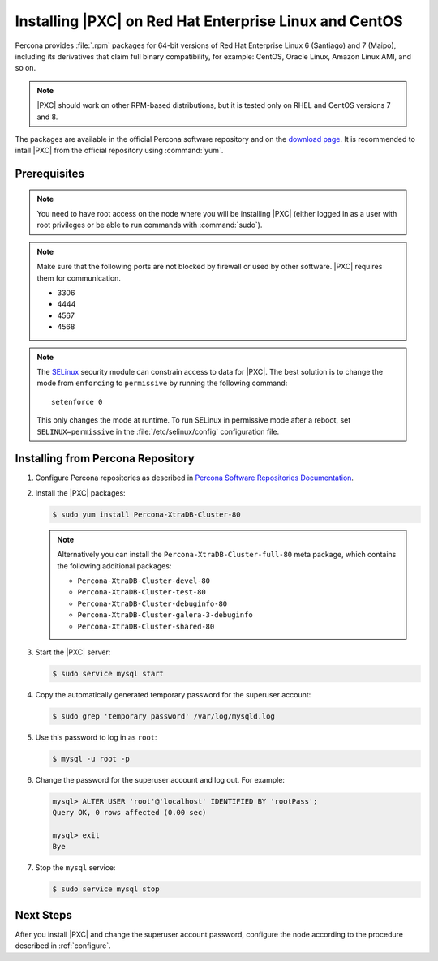 .. _yum:

=======================================================
Installing |PXC| on Red Hat Enterprise Linux and CentOS
=======================================================

Percona provides :file:`.rpm` packages for 64-bit versions
of Red Hat Enterprise Linux 6 (Santiago) and 7 (Maipo),
including its derivatives that claim full binary compatibility,
for example: CentOS, Oracle Linux, Amazon Linux AMI, and so on.

.. note:: |PXC| should work on other RPM-based distributions,
   but it is tested only on RHEL and CentOS versions 7 and 8.

The packages are available in the official Percona software repository
and on the `download page
<http://www.percona.com/downloads/Percona-XtraDB-Cluster-80/LATEST/>`_.
It is recommended to intall |PXC| from the official repository
using :command:`yum`.

Prerequisites
=============

.. note:: You need to have root access on the node
   where you will be installing |PXC|
   (either logged in as a user with root privileges
   or be able to run commands with :command:`sudo`).

.. note:: Make sure that the following ports are not blocked by firewall
   or used by other software. |PXC| requires them for communication.

   * 3306
   * 4444
   * 4567
   * 4568

.. note:: The `SELinux <https://selinuxproject.org>`_ security module
   can constrain access to data for |PXC|.
   The best solution is to change the mode
   from ``enforcing``  to ``permissive`` by running the following command::

    setenforce 0

   This only changes the mode at runtime.
   To run SELinux in permissive mode after a reboot,
   set ``SELINUX=permissive`` in the :file:`/etc/selinux/config`
   configuration file.

Installing from Percona Repository
==================================

1. Configure Percona repositories as described in
   `Percona Software Repositories Documentation
   <https://www.percona.com/doc/percona-repo-config/index.html>`_.

#. Install the |PXC| packages:

   .. code-block:: bash

      $ sudo yum install Percona-XtraDB-Cluster-80

   .. note:: Alternatively you can install
      the ``Percona-XtraDB-Cluster-full-80`` meta package,
      which contains the following additional packages:

      * ``Percona-XtraDB-Cluster-devel-80``
      * ``Percona-XtraDB-Cluster-test-80``
      * ``Percona-XtraDB-Cluster-debuginfo-80``
      * ``Percona-XtraDB-Cluster-galera-3-debuginfo``
      * ``Percona-XtraDB-Cluster-shared-80``

#. Start the |PXC| server:

   .. code-block:: bash

      $ sudo service mysql start

#. Copy the automatically generated temporary password
   for the superuser account:

   .. code-block:: bash

      $ sudo grep 'temporary password' /var/log/mysqld.log

#. Use this password to log in as ``root``:

   .. code-block:: bash

      $ mysql -u root -p

#. Change the password for the superuser account and log out. For example:

   .. code-block:: sql

      mysql> ALTER USER 'root'@'localhost' IDENTIFIED BY 'rootPass';
      Query OK, 0 rows affected (0.00 sec)

      mysql> exit
      Bye

#. Stop the ``mysql`` service:

   .. code-block:: bash

      $ sudo service mysql stop

Next Steps
==========

After you install |PXC| and change the superuser account password,
configure the node according to the procedure described in :ref:`configure`.

